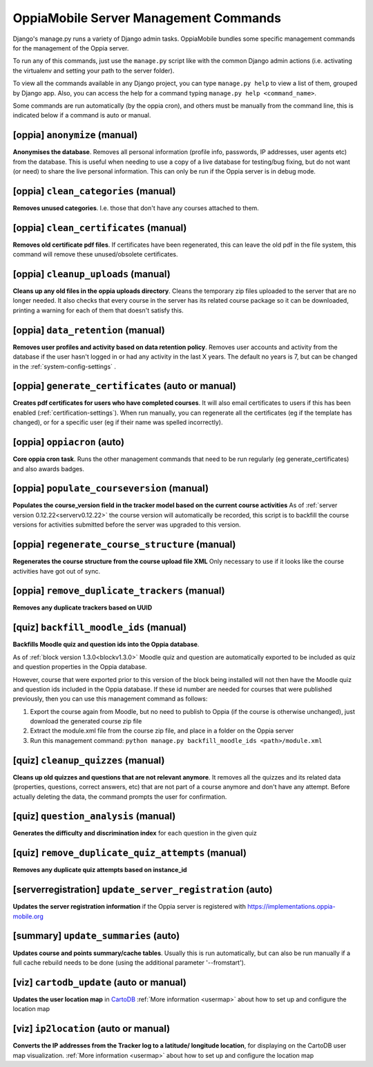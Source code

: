OppiaMobile Server Management Commands
=========================================

Django's manage.py runs a variety of Django admin tasks. OppiaMobile bundles 
some specific management commands for the management of the Oppia server.

To run any of this commands, just use the ``manage.py`` script like with the 
common Django admin actions (i.e. activating the virtualenv and setting your 
path to the server folder).

To view all the commands available in any Django project, you can type 
``manage.py help`` to view a list of them, grouped by Django app. Also, you can 
access the help for a command typing ``manage.py help <command_name>``.

Some commands are run automatically (by the oppia cron), and others must be 
manually from the command line, this is indicated below if a command is auto or 
manual.

[oppia] ``anonymize`` (manual)
---------------------------------
**Anonymises the database**. Removes all personal information (profile info, 
passwords, IP addresses, user agents etc) from the database. This is useful when 
needing to use a copy of a live database for testing/bug fixing, but do not want 
(or need) to share the live personal information. This can only be run if the 
Oppia server is in debug mode.

[oppia] ``clean_categories`` (manual)
--------------------------------------
**Removes unused categories**. I.e. those that don't have any courses attached 
to them.

[oppia] ``clean_certificates`` (manual)
----------------------------------------
**Removes old certificate pdf files**. If certificates have been regenerated, 
this can leave the old pdf in the file system, this command will remove these 
unused/obsolete certificates.

[oppia] ``cleanup_uploads`` (manual)
--------------------------------------
**Cleans up any old files in the oppia uploads directory**. Cleans the temporary 
zip files uploaded to the server that are no longer needed. It also checks that 
every course in the server has its related course package so it can be 
downloaded, printing a warning for each of them that doesn't satisfy this.


[oppia] ``data_retention`` (manual)
--------------------------------------
**Removes user profiles and activity based on data retention policy**. Removes 
user accounts and activity from the database if the user hasn't logged in or had 
any activity in the last X years. The default no years is 7, but can be changed
in the :ref:`system-config-settings` .


[oppia] ``generate_certificates`` (auto or manual)
----------------------------------------------------
**Creates pdf certificates for users who have completed courses**. It will also 
email certificates to users if this has been enabled 
(:ref:`certification-settings`). When run manually, you can regenerate all the 
certificates (eg if the template has changed), or for a specific user (eg if 
their name was spelled incorrectly).


[oppia] ``oppiacron`` (auto)
--------------------------------------
**Core oppia cron task**. Runs the other management commands that need to be run 
regularly (eg generate_certificates) and also awards badges.


[oppia] ``populate_courseversion`` (manual)
------------------------------------------------
**Populates the course_version field in the tracker model based on the current 
course activities**
As of :ref:`server version 0.12.22<serverv0.12.22>` the course version will 
automatically be recorded, this script is to backfill the course versions for 
activities submitted before the server was upgraded to this version.


[oppia] ``regenerate_course_structure`` (manual)
------------------------------------------------
**Regenerates the course structure from the course upload file XML**
Only necessary to use if it looks like the course activities have got out of
sync.


[oppia] ``remove_duplicate_trackers`` (manual)
------------------------------------------------
**Removes any duplicate trackers based on UUID**


[quiz] ``backfill_moodle_ids`` (manual)
-----------------------------------------
**Backfills Moodle quiz and question ids into the Oppia database**.

As of :ref:`block version 1.3.0<blockv1.3.0>` Moodle quiz and question are
automatically exported to be included as quiz and question properties in the
Oppia database.

However, course that were exported prior to this version of the block being
installed will not then have the Moodle quiz and question ids included in the
Oppia database. If these id number are needed for courses that were published
previously, then you can use this management command as follows:

#. Export the course again from Moodle, but no need to publish to Oppia (if the
   course is otherwise unchanged), just download the generated course zip file
#. Extract the module.xml file from the course zip file, and place in a folder
   on the Oppia server
#. Run this management command: ``python manage.py backfill_moodle_ids <path>/module.xml`` 

[quiz] ``cleanup_quizzes`` (manual)
--------------------------------------
**Cleans up old quizzes and questions that are not relevant anymore**.
It removes all the quizzes and its related data (properties, questions, correct 
answers, etc) that are not part of a course anymore and don't have any attempt. 
Before actually deleting the data, the command prompts the user for confirmation.

[quiz] ``question_analysis`` (manual)
--------------------------------------
**Generates the difficulty and discrimination index** for each question in the
given quiz
        
[quiz] ``remove_duplicate_quiz_attempts`` (manual)
---------------------------------------------------

**Removes any duplicate quiz attempts based on instance_id**


[serverregistration] ``update_server_registration`` (auto)
-----------------------------------------------------------
**Updates the server registration information** if the Oppia server is 
registered with https://implementations.oppia-mobile.org   
 

.. _management_command_update_summaries:

[summary] ``update_summaries`` (auto)
--------------------------------------

**Updates course and points summary/cache tables**. Usually this is run 
automatically, but can also be run manually if a full cache rebuild needs to be 
done (using the additional parameter '--fromstart').

[viz] ``cartodb_update`` (auto or manual)
--------------------------------------------
**Updates the user location map** in `CartoDB <http://cartodb.com/>`_
:ref:`More information <usermap>` about how to set up and configure the location
map	

[viz] ``ip2location`` (auto or manual)
--------------------------------------

**Converts the IP addresses from the Tracker log to a latitude/
longitude location**, for displaying on the CartoDB user map visualization.
:ref:`More information <usermap>` about how to set up and configure the location
map
    
   




	


